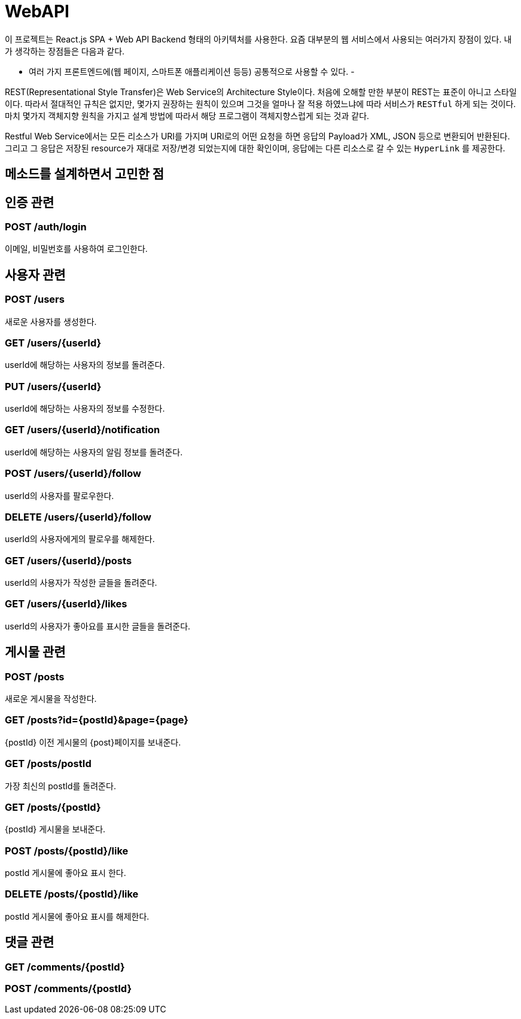= WebAPI

이 프로젝트는 React.js SPA + Web API Backend 형태의 아키텍처를 사용한다. 요즘 대부분의 웹 서비스에서 사용되는 여러가지 장점이 있다.
내가 생각하는 장점들은 다음과 같다.

- 여러 가지 프론트엔드에(웹 페이지, 스마트폰 애플리케이션 등등) 공통적으로 사용할 수 있다.
-



REST(Representational Style Transfer)은 Web Service의 Architecture Style이다. 처음에 오해할 만한 부분이 REST는 표준이 아니고
스타일이다. 따라서 절대적인 규칙은 없지만, 몇가지 권장하는 원칙이 있으며 그것을 얼마나 잘 적용 하였느냐에 따라
서비스가 `RESTful` 하게 되는 것이다. 마치 몇가지 객체지향 원칙을 가지고 설계 방법에 따라서
해당 프로그램이 객체지향스럽게 되는 것과 같다.

Restful Web Service에서는 모든 리소스가 URI를 가지며 URI로의 어떤 요청을 하면 응답의 Payload가 XML, JSON 등으로 변환되어 반환된다.
그리고 그 응답은 저장된 resource가 재대로 저장/변경 되었는지에 대한 확인이며, 응답에는 다른 리소스로 갈 수 있는 `HyperLink` 를 제공한다.



== 메소드를 설계하면서 고민한 점

== 인증 관련

=== POST /auth/login

이메일, 비밀번호를 사용하여 로그인한다.

== 사용자 관련

=== POST /users

새로운 사용자를 생성한다.

=== GET /users/{userId}

userId에 해당하는 사용자의 정보를 돌려준다.

=== PUT /users/{userId}

userId에 해당하는 사용자의 정보를 수정한다.

=== GET /users/{userId}/notification

userId에 해당하는 사용자의 알림 정보를 돌려준다.

=== POST /users/{userId}/follow

userId의 사용자를 팔로우한다.

=== DELETE /users/{userId}/follow

userId의 사용자에게의 팔로우를 해제한다.

=== GET /users/{userId}/posts

userId의 사용자가 작성한 글들을 돌려준다.

=== GET /users/{userId}/likes

userId의 사용자가 좋아요를 표시한 글들을 돌려준다.

== 게시물 관련

=== POST /posts

새로운 게시물을 작성한다.

=== GET /posts?id={postId}&page={page}

{postId} 이전 게시물의 {post}페이지를 보내준다.

=== GET /posts/postId

가장 최신의 postId를 돌려준다.

=== GET /posts/{postId}

{postId} 게시물을 보내준다.

=== POST /posts/{postId}/like

postId 게시물에 좋아요 표시 한다.

=== DELETE /posts/{postId}/like

postId 게시물에 좋아요 표시를 해제한다.

== 댓글 관련

=== GET /comments/{postId}

=== POST /comments/{postId}

